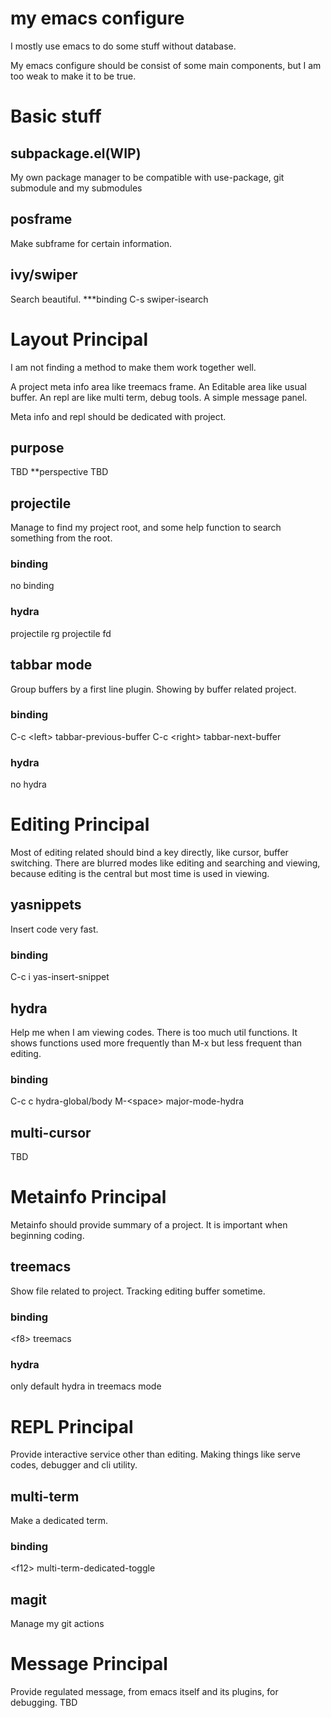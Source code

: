 
* my emacs configure

I mostly use emacs to do some stuff without database.

My emacs configure should be consist of some main components, but I am too weak to make it to be true.

* Basic stuff
** subpackage.el(WIP)
My own package manager to be compatible with use-package, git submodule and my submodules
** posframe
Make subframe for certain information.
** ivy/swiper
Search beautiful.
***binding
C-s swiper-isearch
* Layout Principal
I am not finding a method to make them work together well.

A project meta info area like treemacs frame.
An Editable area like usual buffer.
An repl are like multi term, debug tools.
A simple message panel.

Meta info and repl should be dedicated with project.

** purpose
TBD
**perspective
TBD
** projectile
Manage to find my project root, and some help function to search something from the root.
*** binding
no binding
*** hydra
projectile rg
projectile fd
** tabbar mode
Group buffers by a first line plugin. Showing by buffer related project.
*** binding
C-c <left> tabbar-previous-buffer
C-c <right> tabbar-next-buffer
*** hydra
no hydra

* Editing Principal
Most of editing related should bind a key directly, like cursor, buffer switching.
There are blurred modes like editing and searching and viewing, because editing is the central but most time is used in viewing.
** yasnippets
Insert code very fast.
*** binding
C-c i yas-insert-snippet
** hydra
Help me when I am viewing codes. There is too much util functions. It shows functions used more frequently than M-x but less frequent than editing.
*** binding
C-c c hydra-global/body
M-<space> major-mode-hydra
** multi-cursor
TBD
* Metainfo Principal
Metainfo should provide summary of a project. It is important when beginning coding.
** treemacs
Show file related to project. Tracking editing buffer sometime.
*** binding
<f8> treemacs
*** hydra
only default hydra in treemacs mode
* REPL Principal
Provide interactive service other than editing. Making things like serve codes, debugger and cli utility.
** multi-term
Make a dedicated term.
*** binding
<f12> multi-term-dedicated-toggle
** magit
Manage my git actions
* Message Principal
Provide regulated message, from emacs itself and its plugins, for debugging.
TBD

